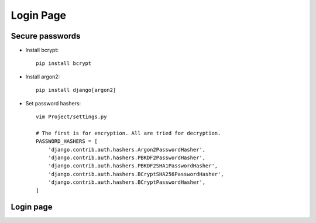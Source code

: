 ==========
Login Page
==========


Secure passwords
----------------
* Install bcrypt::

    pip install bcrypt

* Install argon2::

    pip install django[argon2]

* Set password hashers::

    vim Project/settings.py

    # The first is for encryption. All are tried for decryption.
    PASSWORD_HASHERS = [
        'django.contrib.auth.hashers.Argon2PasswordHasher',
        'django.contrib.auth.hashers.PBKDF2PasswordHasher',
        'django.contrib.auth.hashers.PBKDF2SHA1PasswordHasher',
        'django.contrib.auth.hashers.BCryptSHA256PasswordHasher',
        'django.contrib.auth.hashers.BCryptPasswordHasher',
    ]


Login page
----------
